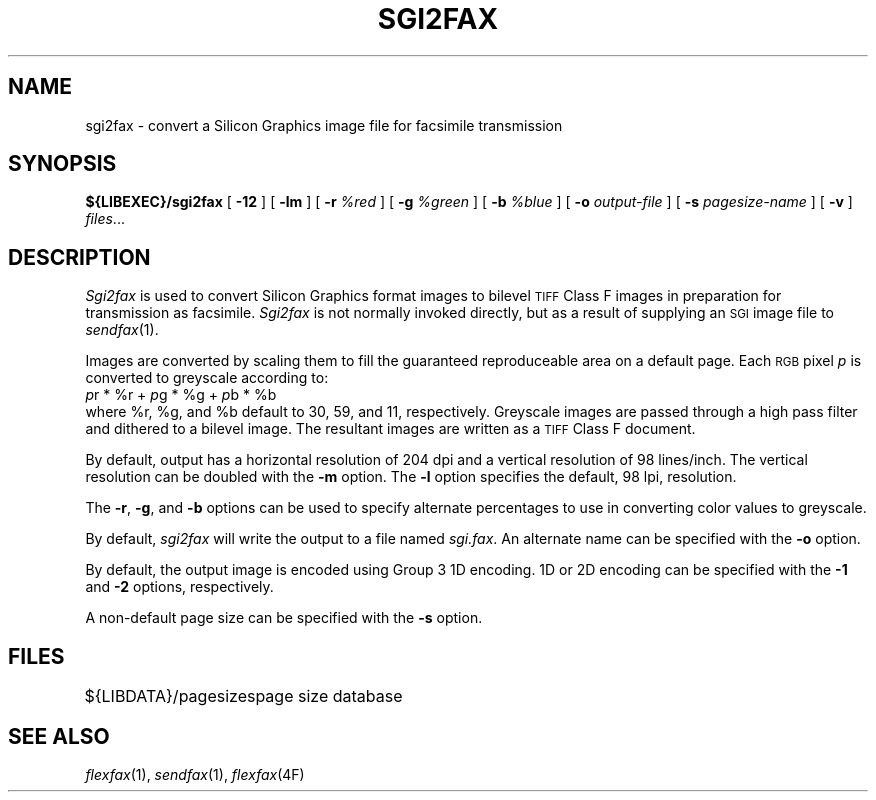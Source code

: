 .\"	$Header: /usr/people/sam/fax/man/RCS/sgi2fax.1,v 1.11 1994/06/14 18:33:28 sam Exp $
.\"
.\" FlexFAX Facsimile Software
.\"
.\" Copyright (c) 1990, 1991, 1992, 1993, 1994 Sam Leffler
.\" Copyright (c) 1991, 1992, 1993, 1994 Silicon Graphics, Inc.
.\" 
.\" Permission to use, copy, modify, distribute, and sell this software and 
.\" its documentation for any purpose is hereby granted without fee, provided
.\" that (i) the above copyright notices and this permission notice appear in
.\" all copies of the software and related documentation, and (ii) the names of
.\" Sam Leffler and Silicon Graphics may not be used in any advertising or
.\" publicity relating to the software without the specific, prior written
.\" permission of Sam Leffler and Silicon Graphics.
.\" 
.\" THE SOFTWARE IS PROVIDED "AS-IS" AND WITHOUT WARRANTY OF ANY KIND, 
.\" EXPRESS, IMPLIED OR OTHERWISE, INCLUDING WITHOUT LIMITATION, ANY 
.\" WARRANTY OF MERCHANTABILITY OR FITNESS FOR A PARTICULAR PURPOSE.  
.\" 
.\" IN NO EVENT SHALL SAM LEFFLER OR SILICON GRAPHICS BE LIABLE FOR
.\" ANY SPECIAL, INCIDENTAL, INDIRECT OR CONSEQUENTIAL DAMAGES OF ANY KIND,
.\" OR ANY DAMAGES WHATSOEVER RESULTING FROM LOSS OF USE, DATA OR PROFITS,
.\" WHETHER OR NOT ADVISED OF THE POSSIBILITY OF DAMAGE, AND ON ANY THEORY OF 
.\" LIABILITY, ARISING OUT OF OR IN CONNECTION WITH THE USE OR PERFORMANCE 
.\" OF THIS SOFTWARE.
.\"
.TH SGI2FAX 1 "June 14, 1994"
.SH NAME
sgi2fax \- convert a Silicon Graphics image file for facsimile transmission
.SH SYNOPSIS
.B ${LIBEXEC}/sgi2fax
[
.B \-12
] [
.B \-lm
] [
.B \-r
.I %red
] [
.B \-g
.I %green
] [
.B \-b
.I %blue
] [
.B \-o
.I output-file
] [
.B \-s
.I pagesize-name
] [
.B \-v
]
.IR files ...
.SH DESCRIPTION
.I Sgi2fax
is used to convert Silicon Graphics format images to
bilevel
.SM TIFF
Class F images in preparation for transmission as facsimile.
.I Sgi2fax
is not normally invoked directly, but as a result of
supplying an
.SM SGI
image file to
.IR sendfax (1).
.PP
Images are converted by scaling them to fill the guaranteed
reproduceable area on a default page.
Each 
.SM RGB
pixel
.I p
is converted to greyscale according to:
.nf
.sp .5
.ti +0.5i
\fIp\fP\dr\u * %r + \fIp\fP\dg\u * %g + \fIp\fP\db\u * %b
.sp .5
.fi
where %r, %g, and %b default to 30, 59, and 11, respectively.
Greyscale images are passed through a high pass filter
and dithered to a bilevel image.
The resultant images are written as a 
.SM TIFF
Class F document.
.PP
By default, output has a horizontal resolution of 204 dpi
and a vertical resolution of 98 lines/inch.
The vertical resolution can be doubled with the
.B \-m
option.
The
.B \-l
option specifies the default, 98 lpi, resolution.
.PP
The
.BR \-r ,
.BR \-g ,
and
.B \-b
options can be used to specify alternate percentages to use
in converting color values to greyscale.
.PP
By default,
.I sgi2fax
will write the output to a file named
.IR sgi.fax .
An alternate name can be specified with the
.B \-o
option.
.PP
By default, the output image is encoded using Group 3 1D encoding.
1D or 2D encoding can be specified with the
.B \-1
and
.B \-2
options, respectively.
.PP
A non-default page size can be specified with the
.B \-s
option.
.SH FILES
.ta \w'${LIBDATA}/pagezes    'u
${LIBDATA}/pagesizes	page size database
.SH "SEE ALSO"
.IR flexfax (1),
.IR sendfax (1),
.IR flexfax (4F)
